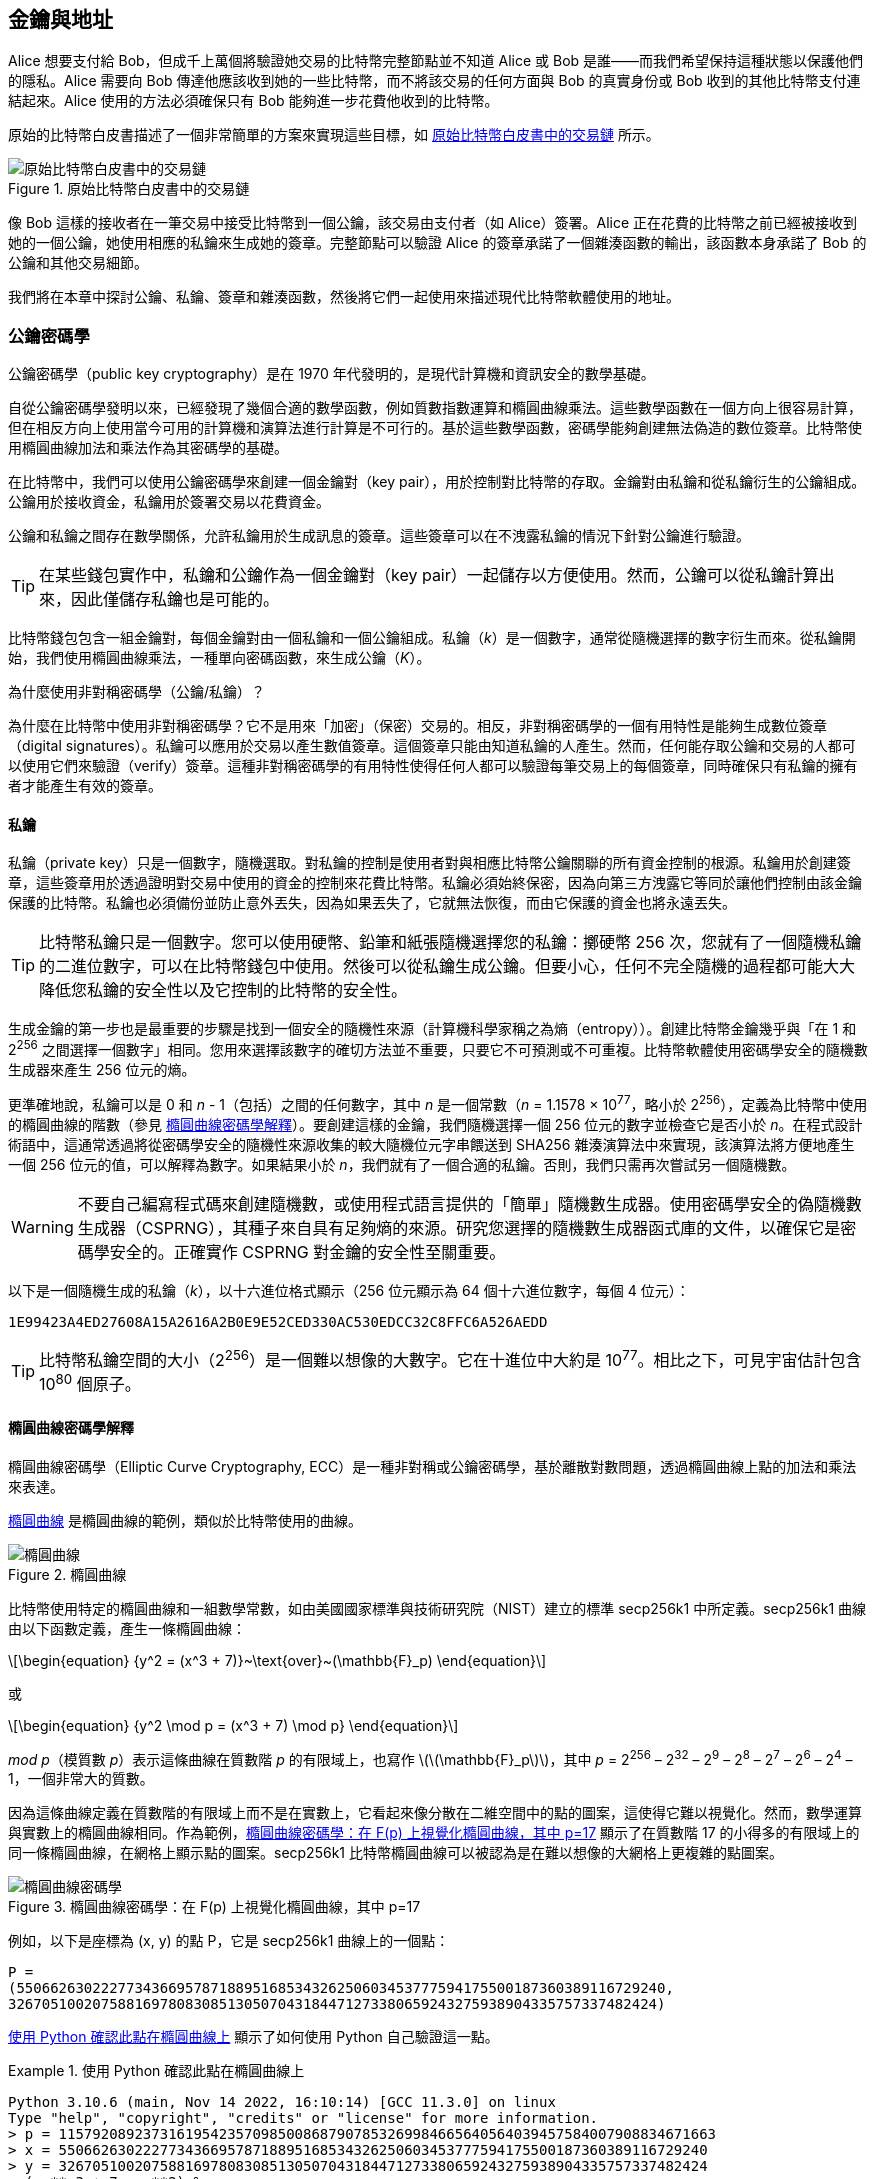 [[ch04_keys_addresses]]
== 金鑰與地址

Alice 想要支付給 Bob，但成千上萬個將驗證她交易的比特幣完整節點並不知道 Alice 或 Bob 是誰——而我們希望保持這種狀態以保護他們的隱私。Alice 需要向 Bob 傳達他應該收到她的一些比特幣，而不將該交易的任何方面與 Bob 的真實身份或 Bob 收到的其他比特幣支付連結起來。Alice 使用的方法必須確保只有 Bob 能夠進一步花費他收到的比特幣。

原始的比特幣白皮書描述了一個非常簡單的方案來實現這些目標，如 <<pay-to-pure-pubkey>> 所示。

[[pay-to-pure-pubkey]]
.原始比特幣白皮書中的交易鏈
image::images/mbc3_aain01.png["原始比特幣白皮書中的交易鏈"]

像 Bob 這樣的接收者在一筆交易中接受比特幣到一個公鑰，該交易由支付者（如 Alice）簽署。Alice 正在花費的比特幣之前已經被接收到她的一個公鑰，她使用相應的私鑰來生成她的簽章。完整節點可以驗證 Alice 的簽章承諾了一個雜湊函數的輸出，該函數本身承諾了 Bob 的公鑰和其他交易細節。

我們將在本章中探討公鑰、私鑰、簽章和雜湊函數，然後將它們一起使用來描述現代比特幣軟體使用的地址。

=== 公鑰密碼學

公鑰密碼學（public key cryptography）是在 1970 年代發明的，是現代計算機和資訊安全的數學基礎。

自從公鑰密碼學發明以來，已經發現了幾個合適的數學函數，例如質數指數運算和橢圓曲線乘法。這些數學函數在一個方向上很容易計算，但在相反方向上使用當今可用的計算機和演算法進行計算是不可行的。基於這些數學函數，密碼學能夠創建無法偽造的數位簽章。比特幣使用橢圓曲線加法和乘法作為其密碼學的基礎。

在比特幣中，我們可以使用公鑰密碼學來創建一個金鑰對（key pair），用於控制對比特幣的存取。金鑰對由私鑰和從私鑰衍生的公鑰組成。公鑰用於接收資金，私鑰用於簽署交易以花費資金。

公鑰和私鑰之間存在數學關係，允許私鑰用於生成訊息的簽章。這些簽章可以在不洩露私鑰的情況下針對公鑰進行驗證。

[TIP]
====
在某些錢包實作中，私鑰和公鑰作為一個金鑰對（key pair）一起儲存以方便使用。然而，公鑰可以從私鑰計算出來，因此僅儲存私鑰也是可能的。
====

比特幣錢包包含一組金鑰對，每個金鑰對由一個私鑰和一個公鑰組成。私鑰（_k_）是一個數字，通常從隨機選擇的數字衍生而來。從私鑰開始，我們使用橢圓曲線乘法，一種單向密碼函數，來生成公鑰（_K_）。

[role="less_space pagebreak-before"]
.為什麼使用非對稱密碼學（公鑰/私鑰）？
****
為什麼在比特幣中使用非對稱密碼學？它不是用來「加密」（保密）交易的。相反，非對稱密碼學的一個有用特性是能夠生成數位簽章（digital signatures）。私鑰可以應用於交易以產生數值簽章。這個簽章只能由知道私鑰的人產生。然而，任何能存取公鑰和交易的人都可以使用它們來驗證（verify）簽章。這種非對稱密碼學的有用特性使得任何人都可以驗證每筆交易上的每個簽章，同時確保只有私鑰的擁有者才能產生有效的簽章。
****

[[private_keys]]
==== 私鑰

私鑰（private key）只是一個數字，隨機選取。對私鑰的控制是使用者對與相應比特幣公鑰關聯的所有資金控制的根源。私鑰用於創建簽章，這些簽章用於透過證明對交易中使用的資金的控制來花費比特幣。私鑰必須始終保密，因為向第三方洩露它等同於讓他們控制由該金鑰保護的比特幣。私鑰也必須備份並防止意外丟失，因為如果丟失了，它就無法恢復，而由它保護的資金也將永遠丟失。

[TIP]
====
比特幣私鑰只是一個數字。您可以使用硬幣、鉛筆和紙張隨機選擇您的私鑰：擲硬幣 256 次，您就有了一個隨機私鑰的二進位數字，可以在比特幣錢包中使用。然後可以從私鑰生成公鑰。但要小心，任何不完全隨機的過程都可能大大降低您私鑰的安全性以及它控制的比特幣的安全性。
====

生成金鑰的第一步也是最重要的步驟是找到一個安全的隨機性來源（計算機科學家稱之為熵（entropy））。創建比特幣金鑰幾乎與「在 1 和 2^256^ 之間選擇一個數字」相同。您用來選擇該數字的確切方法並不重要，只要它不可預測或不可重複。比特幣軟體使用密碼學安全的隨機數生成器來產生 256 位元的熵。

[role="less_space pagebreak-before"]
更準確地說，私鑰可以是 0 和 _n_ - 1（包括）之間的任何數字，其中 _n_ 是一個常數（_n_ = 1.1578 × 10^77^，略小於 2^256^），定義為比特幣中使用的橢圓曲線的階數（參見 <<elliptic_curve>>）。要創建這樣的金鑰，我們隨機選擇一個 256 位元的數字並檢查它是否小於 _n_。在程式設計術語中，這通常透過將從密碼學安全的隨機性來源收集的較大隨機位元字串餵送到 SHA256 雜湊演算法中來實現，該演算法將方便地產生一個 256 位元的值，可以解釋為數字。如果結果小於 _n_，我們就有了一個合適的私鑰。否則，我們只需再次嘗試另一個隨機數。

[WARNING]
====
不要自己編寫程式碼來創建隨機數，或使用程式語言提供的「簡單」隨機數生成器。使用密碼學安全的偽隨機數生成器（CSPRNG），其種子來自具有足夠熵的來源。研究您選擇的隨機數生成器函式庫的文件，以確保它是密碼學安全的。正確實作 CSPRNG 對金鑰的安全性至關重要。
====

以下是一個隨機生成的私鑰（_k_），以十六進位格式顯示（256 位元顯示為 64 個十六進位數字，每個 4 位元）：

----
1E99423A4ED27608A15A2616A2B0E9E52CED330AC530EDCC32C8FFC6A526AEDD
----

[TIP]
====
比特幣私鑰空間的大小（2^256^）是一個難以想像的大數字。它在十進位中大約是 10^77^。相比之下，可見宇宙估計包含 10^80^ 個原子。
====

[[elliptic_curve]]
==== 橢圓曲線密碼學解釋

橢圓曲線密碼學（Elliptic Curve Cryptography, ECC）是一種非對稱或公鑰密碼學，基於離散對數問題，透過橢圓曲線上點的加法和乘法來表達。

<<ecc-curve>> 是橢圓曲線的範例，類似於比特幣使用的曲線。

[[ecc-curve]]
[role="width-50"]
.橢圓曲線
image::images/mbc3_0402.png["橢圓曲線"]

比特幣使用特定的橢圓曲線和一組數學常數，如由美國國家標準與技術研究院（NIST）建立的標準 +secp256k1+ 中所定義。+secp256k1+ 曲線由以下函數定義，產生一條橢圓曲線：

[latexmath]
++++
\begin{equation}
{y^2 = (x^3 + 7)}~\text{over}~(\mathbb{F}_p)
\end{equation}
++++

或

[latexmath]
++++
\begin{equation}
{y^2 \mod p = (x^3 + 7) \mod p}
\end{equation}
++++

_mod p_（模質數 _p_）表示這條曲線在質數階 _p_ 的有限域上，也寫作 latexmath:[\(\mathbb{F}_p\)]，其中 _p_ = 2^256^ – 2^32^ – 2^9^ – 2^8^ – 2^7^ – 2^6^ – 2^4^ – 1，一個非常大的質數。

因為這條曲線定義在質數階的有限域上而不是在實數上，它看起來像分散在二維空間中的點的圖案，這使得它難以視覺化。然而，數學運算與實數上的橢圓曲線相同。作為範例，<<ecc-over-F17-math>> 顯示了在質數階 17 的小得多的有限域上的同一條橢圓曲線，在網格上顯示點的圖案。+secp256k1+ 比特幣橢圓曲線可以被認為是在難以想像的大網格上更複雜的點圖案。

[[ecc-over-F17-math]]
.橢圓曲線密碼學：在 F(p) 上視覺化橢圓曲線，其中 p=17
image::images/mbc3_0403.png["橢圓曲線密碼學"]

例如，以下是座標為 (x, y) 的點 P，它是 +secp256k1+ 曲線上的一個點：

[source, python]
----
P =
(55066263022277343669578718895168534326250603453777594175500187360389116729240,
32670510020758816978083085130507043184471273380659243275938904335757337482424)
----

<<example_4_1>> 顯示了如何使用 Python 自己驗證這一點。

[[example_4_1]]
.使用 Python 確認此點在橢圓曲線上
====
[source, pycon]
----
Python 3.10.6 (main, Nov 14 2022, 16:10:14) [GCC 11.3.0] on linux
Type "help", "copyright", "credits" or "license" for more information.
> p = 115792089237316195423570985008687907853269984665640564039457584007908834671663
> x = 55066263022277343669578718895168534326250603453777594175500187360389116729240
> y = 32670510020758816978083085130507043184471273380659243275938904335757337482424
> (x ** 3 + 7 - y**2) % p
0
----
====

[role="less_space pagebreak-before"]
在橢圓曲線數學中，有一個稱為「無窮遠點」的點，大致對應於加法中零的角色。在計算機上，它有時表示為 x = y = 0（這不滿足橢圓曲線方程式，但它是一個可以檢查的簡單特殊情況）。

還有一個 pass:[+] 運算子，稱為「加法」，具有一些類似於小學生學習的傳統實數加法的屬性。給定橢圓曲線上的兩點 P~1~ 和 P~2~，有第三點 P~3~ = P~1~ + P~2~，也在橢圓曲線上。

幾何上，這第三點 P~3~ 的計算方法是在 P~1~ 和 P~2~ 之間畫一條線。這條線將在恰好一個額外的地方與橢圓曲線相交。稱這個點為 P~3~' = (x, y)。然後在 x 軸上反射以得到 P~3~ = (x, –y)。

有幾個特殊情況解釋了「無窮遠點」的需要。

如果 P~1~ 和 P~2~ 是同一點，P~1~ 和 P~2~ 之間的線應該延伸為此點 P~1~ 處曲線的切線。這條切線將恰好在一個新點與曲線相交。您可以使用微積分的技術來確定切線的斜率。這些技術奇怪地有效，即使我們將興趣限制在具有兩個整數座標的曲線上的點！

在某些情況下（即，如果 P~1~ 和 P~2~ 具有相同的 x 值但不同的 y 值），切線將完全垂直，在這種情況下 P~3~ = 「無窮遠點」。

如果 P~1~ 是「無窮遠點」，則 P~1~ + P~2~ = P~2~。同樣，如果 P~2~ 是無窮遠點，則 P~1~ + P~2~ = P~1~。這顯示了無窮遠點如何扮演零的角色。

事實證明，pass:[+] 是結合的，這意味著（A pass:[+] B）pass:[+] C = A pass:[+]（B pass:[+] C）。這意味著我們可以寫 A pass:[+] B pass:[+] C 而不需要括號且沒有歧義。

現在我們已經定義了加法，我們可以用擴展加法的標準方式定義乘法。對於橢圓曲線上的點 P，如果 k 是整數，則 kP = P + P + P + ... + P（k 次）。請注意，在這種情況下，k 有時令人困惑地被稱為「指數」。

[[public_key_derivation]]
==== 公鑰

公鑰（public key）是使用橢圓曲線乘法從私鑰計算出來的，這是不可逆的：_K_ = _k_ × _G_，其中 _k_ 是私鑰，_G_ 是稱為生成點（generator point）的常數點，_K_ 是結果公鑰。反向操作，稱為「尋找離散對數」——如果您知道 _K_ 則計算 _k_——與嘗試所有可能的 _k_ 值（即暴力搜尋）一樣困難。在我們演示如何從私鑰生成公鑰之前，讓我們更詳細地看一下橢圓曲線密碼學。

[TIP]
====
橢圓曲線乘法是密碼學家稱為「陷阱門」函數的一種函數類型：在一個方向（乘法）上很容易做到，但在相反方向（除法）上不可能做到。擁有私鑰的人可以輕鬆創建公鑰，然後與世界分享它，知道沒有人可以反轉該函數並從公鑰計算私鑰。這個數學技巧成為無法偽造和安全的數位簽章的基礎，這些簽章證明了對比特幣資金的控制。
====

從隨機生成的數字 _k_ 形式的私鑰開始，我們將其乘以曲線上的預定點，稱為生成點（generator point）_G_，以在曲線上的某個其他地方產生另一個點，即相應的公鑰 _K_。生成點被指定為 +secp256k1+ 標準的一部分，並且對於比特幣中的所有金鑰始終相同：

[latexmath]
++++
\begin{equation}
{K = k \times G}
\end{equation}
++++

其中 _k_ 是私鑰，_G_ 是生成點，_K_ 是結果公鑰，曲線上的一個點。因為生成點對於所有比特幣使用者始終相同，私鑰 _k_ 乘以 _G_ 將始終產生相同的公鑰 _K_。_k_ 和 _K_ 之間的關係是固定的，但只能在一個方向上計算，從 _k_ 到 _K_。這就是為什麼比特幣公鑰（_K_）可以與任何人共享而不會洩露使用者的私鑰（_k_）。

[TIP]
====
私鑰可以轉換為公鑰，但公鑰不能轉換回私鑰，因為數學運算只在一個方向上有效。
====

實作橢圓曲線乘法，我們取之前生成的私鑰 _k_ 並將其乘以生成點 _G_ 以找到公鑰 _K_：

[source, python]
----
K = 1E99423A4ED27608A15A2616A2B0E9E52CED330AC530EDCC32C8FFC6A526AEDD × G
----

公鑰 _K_ 被定義為點 _K_ = (_x_, _y_)：

[latexmath]
++++
\begin{equation}
K = (x, y)
\end{equation}
++++


其中，

----
x = F028892BAD7ED57D2FB57BF33081D5CFCF6F9ED3D3D7F159C2E2FFF579DC341A
y = 07CF33DA18BD734C600B96A72BBC4749D5141C90EC8AC328AE52DDFE2E505BDB
----



要視覺化點乘以整數，我們將使用實數上更簡單的橢圓曲線——記住，數學運算是相同的。我們的目標是找到生成點 _G_ 的倍數 _kG_，這與將 _G_ 加到自己，連續 _k_ 次相同。在橢圓曲線中，將一個點加到自己等同於在該點上畫一條切線並找到它再次與曲線相交的位置，然後在 x 軸上反射該點。

<<ecc_illustrated>> 將衍生 _G_、_2G_、_4G_ 的過程顯示為曲線上的幾何操作。

[TIP]
====
許多比特幣實作使用 https://oreil.ly/wD60m[libsecp256k1 密碼函式庫] 來進行橢圓曲線數學運算。
====

[[ecc_illustrated]]
.橢圓曲線密碼學：在橢圓曲線上視覺化點 G 乘以整數 k
image::images/mbc3_0404.png["橢圓曲線密碼學"]

=== 輸出和輸入腳本

雖然原始比特幣白皮書的插圖（<<pay-to-pure-pubkey>>）顯示直接使用公鑰（pubkeys）和簽章（sigs），但比特幣的第一個版本實際上是將支付發送到稱為輸出腳本（output script）的欄位，並透過稱為輸入腳本（input script）的欄位授權花費這些比特幣。這些欄位允許除了（或代替）驗證簽章與公鑰對應之外執行額外的操作。例如，輸出腳本可以包含兩個公鑰並要求在支出輸入腳本中放置兩個相應的簽章。

稍後，在 <<tx_script>> 中，我們將詳細學習腳本。現在，我們只需要理解比特幣被接收到一個輸出腳本，該腳本的作用類似於公鑰，而比特幣支出由輸入腳本授權，該腳本的作用類似於簽章。

[[p2pk]]
=== IP 地址：比特幣的原始地址（P2PK）

我們已經確定 Alice 可以透過將她的一些比特幣分配給 Bob 的一個公鑰來支付 Bob。但是 Alice 如何獲得 Bob 的一個公鑰呢？Bob 可以直接給她一個副本，但讓我們再看一下我們在 <<public_key_derivation>> 中使用的公鑰。請注意它相當長。想像一下 Bob 試圖透過電話向 Alice 讀取它：

----
x = F028892BAD7ED57D2FB57BF33081D5CFCF6F9ED3D3D7F159C2E2FFF579DC341A
y = 07CF33DA18BD734C600B96A72BBC4749D5141C90EC8AC328AE52DDFE2E505BDB
----


比特幣軟體的最早版本不是直接輸入公鑰，而是允許支付者輸入接收者的 IP 地址，如 <<bitcoin_01_send>> 所示。這個功能後來被移除了——使用 IP 地址有很多問題——但對它的快速描述將幫助我們更好地理解為什麼某些功能可能已被新增到比特幣協定中。

[[bitcoin_01_send]]
.透過 https://oreil.ly/IDV1a[網際網路檔案館] 查看早期比特幣的發送畫面
image::images/mbc3_0405.png["早期比特幣的發送畫面"]

如果 Alice 在 Bitcoin 0.1 中輸入了 Bob 的 IP 地址，她的完整節點將與他的完整節點建立連線，並從 Bob 的錢包接收一個新的公鑰，該公鑰他的節點以前從未給過任何人。這是一個新的公鑰很重要，以確保支付 Bob 的不同交易不能被某人透過查看區塊鏈並注意到所有交易都支付相同的公鑰而連結在一起。

使用她的節點從 Bob 的節點接收的公鑰，Alice 的錢包將構建一個支付非常簡單的輸出腳本的交易輸出：

----
<Bob 的公鑰> OP_CHECKSIG
----

Bob 稍後將能夠使用完全由他的簽章組成的輸入腳本花費該輸出：

----
<Bob 的簽章>
----

要弄清楚輸出和輸入腳本在做什麼，您可以將它們組合在一起（輸入腳本在前），然後注意每個資料片段（以尖括號顯示）被放置在項目清單的頂部，稱為堆疊（stack）。當遇到操作碼（opcode）時，它從堆疊中使用項目，從最頂部的項目開始。讓我們從組合的腳本開始看看它是如何工作的：

----
<Bob 的簽章> <Bob 的公鑰> OP_CHECKSIG
----

對於此腳本，Bob 的簽章被放在堆疊上，然後 Bob 的公鑰被放在它的頂部。+OP_CHECKSIG+ 操作消耗兩個元素，從公鑰開始，然後是簽章，將它們從堆疊中移除。它驗證簽章對應於公鑰，並且還承諾（簽署）交易中的各個欄位。如果簽章正確，+OP_CHECKSIG+ 在堆疊上用值 1 替換自己；如果簽章不正確，它用 0 替換自己。如果在評估結束時堆疊頂部有一個非零項目，腳本就通過了。如果交易中的所有腳本都通過，並且關於交易的所有其他細節都有效，那麼完整節點將認為該交易有效。

簡而言之，前面的腳本使用了原始白皮書中描述的相同公鑰和簽章，但增加了兩個腳本欄位和一個操作碼的複雜性。這在這裡似乎是額外的工作，但當我們查看下一節時，我們將開始看到好處。

這種輸出類型今天被稱為支付到公鑰（pay to public key），或簡稱 P2PK。它從未被廣泛用於支付，而且幾乎十年來沒有廣泛使用的程式支援 IP 地址支付。

[[addresses_for_p2pkh]]
=== P2PKH 的傳統地址

輸入您想要支付的人的 IP 地址有許多優點，但也有許多缺點。一個特別的缺點是接收者需要他們的錢包在他們的 IP 地址上線上，並且需要從外部世界可存取。對於很多人來說，這不是一個選項。他們在晚上關閉計算機，他們的筆記型電腦進入睡眠狀態，他們位於防火牆後面，或者他們使用網路位址轉換（NAT）。

這讓我們回到像 Bob 這樣的接收者必須向像 Alice 這樣的支付者提供長公鑰的問題。早期比特幣開發者已知的最短版本的比特幣公鑰是 65 位元組，當以十六進位書寫時相當於 130 個字元。然而，比特幣已經包含了幾個資料結構，遠大於 65 位元組，需要在比特幣的其他部分使用最小量的安全資料進行安全引用。

比特幣透過雜湊函數（hash function）來實現這一點，雜湊函數是一種函數，它接受可能大量的資料，對其進行加擾（雜湊），並輸出固定量的資料。密碼雜湊函數在給定相同輸入時將始終產生相同的輸出，並且安全函數還將使某人無法選擇產生先前看到的輸出的不同輸入。這使得輸出成為對輸入的承諾（commitment）。這是一個承諾，實際上只有輸入 _x_ 會產生輸出 _X_。

例如，想像我想問您一個問題，並以您無法立即閱讀的形式給您我的答案。假設問題是「中本聰是哪一年開始研究比特幣的？」我將以 SHA256 雜湊函數輸出的形式給您我答案的承諾，這是比特幣中最常用的函數：

----
94d7a772612c8f2f2ec609d41f5bd3d04a5aa1dfe3582f04af517d396a302e4e
----

稍後，在您告訴我您對問題答案的猜測之後，我可以揭示我的答案並向您證明我的答案作為雜湊函數的輸入，產生與我之前給您的完全相同的輸出：

----
$ echo "2007.  He said about a year and a half before Oct 2008" | sha256sum
94d7a772612c8f2f2ec609d41f5bd3d04a5aa1dfe3582f04af517d396a302e4e
----

現在想像我們問 Bob 這個問題：「您的公鑰是什麼？」Bob 可以使用雜湊函數給我們一個對他公鑰的密碼學安全承諾。如果他後來揭示他的金鑰，我們驗證它產生與他之前給我們的相同承諾，我們可以確定這是用於創建該早期承諾的完全相同的金鑰。

SHA256 雜湊函數被認為非常安全，並產生 256 位元（32 位元組）的輸出，不到原始比特幣公鑰大小的一半。然而，還有其他稍微不太安全的雜湊函數，產生更小的輸出，例如 RIPEMD-160 雜湊函數，其輸出為 160 位元（20 位元組）。出於中本聰從未說明的原因，原始版本的比特幣透過首先使用 SHA256 雜湊金鑰，然後使用 RIPEMD-160 雜湊該輸出來對公鑰進行承諾；這產生了對公鑰的 20 位元組承諾。

[role="less_space pagebreak-before"]
我們可以從演算法上看這個過程。從公鑰 _K_ 開始，我們計算 SHA256 雜湊，然後計算結果的 RIPEMD-160 雜湊，產生一個 160 位元（20 位元組）的數字：

[latexmath]
++++
\begin{equation}
{A = RIPEMD160(SHA256(K))}
\end{equation}
++++

其中 _K_ 是公鑰，_A_ 是結果承諾。

現在我們了解了如何對公鑰進行承諾，我們需要弄清楚如何在交易中使用它。考慮以下輸出腳本：

----
OP_DUP OP_HASH160 <Bob 的承諾> OP_EQUAL OP_CHECKSIG
----

以及以下輸入腳本：

----
<Bob 的簽章> <Bob 的公鑰>
----

它們一起形成以下腳本：

----
<sig> <pubkey> OP_DUP OP_HASH160 <commitment> OP_EQUALVERIFY OP_CHECKSIG
----

正如我們在 <<p2pk>> 中所做的，我們開始將項目放在堆疊上。Bob 的簽章首先放入；然後將他的公鑰放在堆疊的頂部。+OP_DUP+ 操作複製頂部項目，因此堆疊上的頂部和次頂部項目現在都是 Bob 的公鑰。+OP_HASH160+ 操作消耗（移除）頂部公鑰並用使用 +RIPEMD160(SHA256(K))+ 雜湊它的結果替換它，因此現在堆疊的頂部是 Bob 公鑰的雜湊。接下來，對 Bob 公鑰的承諾被新增到堆疊的頂部。+OP_EQUALVERIFY+ 操作消耗頂部兩個項目並驗證它們相等；如果 Bob 在輸入腳本中提供的公鑰與用於創建 Alice 支付的輸出腳本中承諾的公鑰相同，則應該如此。如果 +OP_EQUALVERIFY+ 失敗，整個腳本就失敗了。最後，我們剩下一個僅包含 Bob 簽章和他的公鑰的堆疊；+OP_CHECKSIG+ 操作碼驗證它們彼此對應，並且簽章承諾交易。

雖然這個支付到公鑰雜湊（pay to public key hash, P2PKH）的過程可能看起來複雜，但它允許 Alice 對 Bob 的支付僅包含對他公鑰的 20 位元組承諾，而不是金鑰本身，在原始版本的比特幣中金鑰本來是 65 位元組。對於 Bob 必須向 Alice 傳達的資料來說，這要少得多。

然而，我們還沒有討論 Bob 如何將這 20 個位元組從他的比特幣錢包傳遞到 Alice 的錢包。有常用的位元組值編碼，例如十六進位，但複製承諾時犯的任何錯誤都會導致比特幣被發送到無法花費的輸出，導致它們永遠丟失。在下一節中，我們將研究緊湊編碼和可靠的檢查和。

[[base58]]
=== Base58check 編碼

為了以緊湊的方式表示長數字，使用更少的符號，許多計算機系統使用基數（或進位）高於 10 的混合字母數字表示。例如，傳統的十進位系統使用 10 個數字，0 到 9，而十六進位系統使用 16 個，字母 A 到 F 作為六個額外的符號。以十六進位格式表示的數字比等效的十進位表示更短。更緊湊的 base64 表示使用 26 個小寫字母、26 個大寫字母、10 個數字，以及 2 個更多的字元，例如「+」和「/」，以透過基於文字的媒體（如電子郵件）傳輸二進位資料。

Base58 是與 base64 類似的編碼，使用大寫和小寫字母以及數字，但省略了一些經常相互誤認且在某些字體中顯示時可能看起來相同的字元。具體來說，base58 是 base64 去掉 0（數字零）、O（大寫 o）、l（小寫 L）、I（大寫 i）以及符號「+」和「/」。或者更簡單地說，它是一組小寫和大寫字母以及數字，但沒有剛才提到的四個字元（0、O、l、I）。<<base58alphabet>> 顯示了完整的 base58 字母表。

[[base58alphabet]]
.比特幣的 base58 字母表
====
----
123456789ABCDEFGHJKLMNPQRSTUVWXYZabcdefghijkmnopqrstuvwxyz
----
====

為了增加對打字錯誤或抄寫錯誤的額外安全性，base58check 包含一個以 base58 字母表編碼的檢查和（checksum）。檢查和是新增到正在編碼的資料末尾的額外四個位元組。檢查和源自編碼資料的雜湊，因此可用於偵測抄寫和打字錯誤。當呈現 base58check 程式碼時，解碼軟體將計算資料的檢查和並將其與程式碼中包含的檢查和進行比較。如果兩者不匹配，則引入了錯誤，base58check 資料無效。這防止了錯誤輸入的比特幣地址被錢包軟體接受為有效目的地，否則會導致資金損失。

要將資料（數字）轉換為 base58check 格式，我們首先向資料新增一個前綴，稱為「版本位元組」（version byte），用於輕鬆識別編碼的資料類型。例如，前綴零（十六進位的 0x00）表示資料應用作傳統 P2PKH 輸出腳本中的承諾（雜湊）。<<base58check_versions>> 顯示了常見版本前綴的清單。

接下來，我們計算「雙 SHA」檢查和，這意味著我們對前一個結果（前綴與資料串接）應用兩次 SHA256 雜湊演算法：

----
checksum = SHA256(SHA256(prefix||data))
----

從產生的 32 位元組雜湊（雜湊的雜湊）中，我們僅取前四個位元組。這四個位元組用作錯誤檢查碼或檢查和。檢查和被附加到末尾。

結果由三個項目組成：前綴、資料和檢查和。此結果使用先前描述的 base58 字母表進行編碼。<<base58check_encoding>> 說明了 base58check 編碼過程。

[[base58check_encoding]]
.Base58check 編碼：一種 base58、帶版本和檢查和的格式，用於明確編碼比特幣資料
image::images/mbc3_0406.png["Base58checkEncoding"]

++++
<p class="fix_tracking2">
在比特幣中，除了公鑰承諾之外的其他資料也以 base58check 編碼向使用者呈現，以使該資料緊湊、易於閱讀和易於偵測錯誤。base58check 編碼中的版本前綴用於創建易於區分的格式，當以 base58 編碼時，在 base58check 編碼有效載荷的開頭包含特定字元。這些字元使人類易於識別編碼的資料類型以及如何使用它。這就是例如以 1 開頭的 base58check 編碼比特幣地址與以 5 開頭的 base58check 編碼私鑰錢包匯入格式（WIF）之間的區別。一些範例版本前綴和產生的 base58 字元顯示在
<a data-type="xref" href="#base58check_versions">#base58check_versions</a>。
</p>
++++

++++
<table id="base58check_versions">
<caption>Base58check 版本前綴和編碼結果範例</caption>
<thead>
<tr>
<th>類型</th>
<th>版本前綴（十六進位）</th>
<th>Base58 結果前綴</th>
</tr>
</thead>
<tbody>
<tr>
<td><p>支付到公鑰雜湊（P2PKH）的地址</p></td>
<td><p>0x00</p></td>
<td><p>1</p></td>
</tr>
<tr>
<td><p>支付到腳本雜湊（P2SH）的地址</p></td>
<td><p>0x05</p></td>
<td><p>3</p></td>
</tr>
<tr>
<td><p>測試網路 P2PKH 地址</p></td>
<td><p>0x6F</p></td>
<td><p>m 或 n</p></td>
</tr>
<tr>
<td><p>測試網路 P2SH 地址</p></td>
<td><p>0xC4</p></td>
<td><p>2</p></td>
</tr>
<tr>
<td><p>私鑰 WIF</p></td>
<td><p>0x80</p></td>
<td><p>5、K 或 L</p></td>
</tr>
<tr>
<td><p>BIP32 擴展公鑰</p></td>
<td><p>0x0488B21E</p></td>
<td><p>xpub</p></td>
</tr>
</tbody>
</table>
++++

結合公鑰、基於雜湊的承諾和 base58check 編碼，<<pubkey_to_address>> 說明了公鑰轉換為比特幣地址的過程。

[[pubkey_to_address]]
.公鑰到比特幣地址：公鑰轉換為比特幣地址
image::images/mbc3_0407.png["pubkey_to_address"]

[[comp_pub]]
=== 壓縮公鑰

當比特幣最初編寫時，其開發者只知道如何創建 65 位元組的公鑰。然而，後來的開發者意識到公鑰的替代編碼僅使用 33 位元組，並且與當時所有比特幣完整節點向後相容，因此無需更改比特幣協定。這些 33 位元組的公鑰被稱為壓縮公鑰（compressed public keys），而原始的 65 位元組金鑰被稱為未壓縮公鑰（uncompressed public keys）。使用較小的公鑰會產生較小的交易，允許在同一區塊中進行更多支付。

正如我們在 <<public_key_derivation>> 一節中看到的，公鑰是橢圓曲線上的點 [.keep-together]#(x, y)#。因為曲線表達了一個數學函數，曲線上的點代表方程式的解，因此，如果我們知道 _x_ 座標，我們可以透過求解方程式 [.keep-together]#y^2^ mod p = (x^3^ + 7) mod p# 來計算 _y_ 座標。這允許我們僅儲存公鑰點的 _x_ 座標，省略 _y_ 座標並將金鑰的大小和儲存所需的空間減少 256 位元。在每筆交易中幾乎 50% 的大小減少隨著時間的推移累積了大量節省的資料！

這是我們在 <<public_key_derivation>> 中創建的私鑰生成的公鑰：

----
x = F028892BAD7ED57D2FB57BF33081D5CFCF6F9ED3D3D7F159C2E2FFF579DC341A
y = 07CF33DA18BD734C600B96A72BBC4749D5141C90EC8AC328AE52DDFE2E505BDB
----

以下是顯示為 520 位元數字（130 個十六進位數字）的相同公鑰，前綴為 +04+，後跟 +x+ 然後是 +y+ 座標，格式為 +04 x y+：

++++
<pre data-type="programlisting">
K = 04F028892BAD7ED57D2FB57BF33081D5CFCF6F9ED3D3D7F159C2E2FFF579DC341A\
    07CF33DA18BD734C600B96A72BBC4749D5141C90EC8AC328AE52DDFE2E505BDB
</pre>
++++

而未壓縮公鑰的前綴為 +04+，壓縮公鑰以 +02+ 或 +03+ 前綴開頭。讓我們看看為什麼有兩個可能的前綴：因為方程式的左側是 __y__^2^，_y_ 的解是平方根，可以有正值或負值。視覺上，這意味著產生的 _y_ 座標可以在 x 軸上方或下方。正如您可以從 <<ecc-curve>> 中的橢圓曲線圖中看到的，曲線是對稱的，這意味著它像鏡子一樣被 x 軸反射。因此，雖然我們可以省略 _y_ 座標，但我們必須儲存 _y_ 的符號（正或負）；換句話說，我們必須記住它是在 x 軸上方還是下方，因為這些選項中的每一個都代表不同的點和不同的公鑰。在質數階 p 的有限域上以二進位算術計算橢圓曲線時，_y_ 座標是偶數或奇數，這對應於之前解釋的正/負符號。因此，為了區分 _y_ 的兩個可能值，如果 _y_ 是偶數，我們使用前綴 +02+ 儲存壓縮公鑰，如果是奇數，則使用 +03+，允許軟體正確地從 _x_ 座標推導出 _y_ 座標並將公鑰解壓縮為點的完整座標。<<pubkey_compression>> 說明了公鑰壓縮。


[[pubkey_compression]]
.公鑰壓縮
image::images/mbc3_0408.png["pubkey_compression"]


以下是在 <<public_key_derivation>> 中生成的相同公鑰，顯示為以 264 位元（66 個十六進位數字）儲存的壓縮公鑰，前綴 +03+ 表示 _y_ 座標是奇數：

----
K = 03F028892BAD7ED57D2FB57BF33081D5CFCF6F9ED3D3D7F159C2E2FFF579DC341A
----

這個壓縮公鑰對應於相同的私鑰，這意味著它是從相同的私鑰生成的。然而，它看起來與未壓縮公鑰不同。更重要的是，如果我們使用 HASH160 函數（+RIPEMD160(SHA256(K))+）將此壓縮公鑰轉換為承諾，它將產生與未壓縮公鑰不同的承諾，導致不同的地址。這可能會令人困惑，因為這意味著單個私鑰可以產生以兩種不同格式（壓縮和未壓縮）表示的公鑰，它們產生兩個不同的比特幣地址。然而，對於兩個比特幣地址，私鑰是相同的。



壓縮公鑰現在是幾乎所有比特幣軟體的預設值，並且在使用後來協定升級中新增的某些新功能時是必需的。

然而，某些軟體仍然需要支援未壓縮公鑰，例如從舊錢包匯入私鑰的錢包應用程式。當新錢包掃描區塊鏈以查找舊 P2PKH 輸出和輸入時，它需要知道是掃描 65 位元組金鑰（以及對這些金鑰的承諾）還是 33 位元組金鑰（及其承諾）。未能掃描正確的類型可能導致使用者無法花費其全部餘額。為了解決這個問題，當從錢包匯出私鑰時，用於表示它們的 WIF 在較新的比特幣錢包中實作方式略有不同，以表明這些私鑰已用於產生壓縮公鑰。

[[addresses_for_p2sh]]
=== 傳統支付到腳本雜湊（P2SH）

正如我們在前面的章節中看到的，接收比特幣的人（如 Bob）可以要求支付給他的款項在其輸出腳本中包含某些約束。Bob 在花費這些比特幣時需要使用輸入腳本來滿足這些約束。在 <<p2pk>> 中，約束僅僅是輸入腳本需要提供適當的簽章。在 <<addresses_for_p2pkh>> 中，還需要提供適當的公鑰。

++++
<p class="fix_tracking3">
對於支付者（如 Alice）將 Bob 想要的約束放入她用於支付他的輸出腳本中，Bob 需要向她傳達這些約束。這類似於 Bob 需要向她傳達他的公鑰的問題。就像那個問題一樣，公鑰可能相當大，Bob 使用的約束也可能相當大——可能有數千位元組。這不僅是需要傳達給 Alice 的數千位元組，而且每次她想向 Bob 花錢時，她都需要為這些位元組支付交易手續費。然而，使用雜湊函數對大量資料創建小承諾的解決方案也適用於此處。
</p>
++++

2012 年對比特幣協定的 BIP16 升級允許輸出腳本承諾贖回腳本（redemption script，redeem script）。當 Bob 花費他的比特幣時，他的輸入腳本需要提供與承諾匹配的贖回腳本，以及滿足贖回腳本所需的任何資料（例如簽章）。讓我們從想像 Bob 想要兩個簽章來花費他的比特幣開始，一個來自他的桌面錢包的簽章，一個來自硬體簽署設備的簽章。他將這些條件放入贖回腳本中：

----
<public key 1> OP_CHECKSIGVERIFY <public key 2> OP_CHECKSIG
----

然後，他使用與 P2PKH 承諾相同的 HASH160 機制創建對贖回腳本的承諾，+RIPEMD160(SHA256(script))+。該承諾使用特殊範本放入輸出腳本中：

----
OP_HASH160 <commitment> OP_EQUAL
----

[WARNING]
====
使用支付到腳本雜湊（P2SH）時，您必須使用特定的 P2SH 範本，輸出腳本中不能有額外的資料或條件。如果輸出腳本不完全是 +OP_HASH160 <20 bytes> OP_EQUAL+，則不會使用贖回腳本，任何比特幣可能無法花費或可以被任何人花費（意味著任何人都可以拿走它們）。
====

當 Bob 去花費他收到的對其腳本承諾的支付時，他使用包含贖回腳本的輸入腳本，將其序列化為單個資料元素。他還提供滿足贖回腳本所需的簽章，按照它們將被操作碼消耗的順序放置它們：

----
<signature2> <signature1> <redeem script>
----

當比特幣完整節點收到 Bob 的支出時，它們將驗證序列化的贖回腳本是否雜湊到與承諾相同的值。然後它們將用其反序列化的值在堆疊上替換它：

----
<signature2> <signature1> <pubkey1> OP_CHECKSIGVERIFY <pubkey2> OP_CHECKSIG
----

腳本被執行，如果它通過並且所有其他交易細節都正確，則交易有效。

P2SH 的地址也使用 base58check 創建。版本前綴設定為 5，這會導致編碼地址以 +3+ 開頭。P2SH 地址的範例是 +3F6i6kwkevjR7AsAd4te2YB2zZyASEm1HM+。

[TIP]
====
P2SH 不一定與多重簽章交易相同。P2SH 地址最常代表多重簽章腳本，但它也可能代表編碼其他類型交易的腳本。
====

P2PKH 和 P2SH 是使用 base58check 編碼的僅有的兩個腳本範本。它們現在被稱為傳統地址，並且隨著時間的推移變得越來越不常見。傳統地址被 bech32 地址家族所取代。

[[p2sh_collision_attacks]]
.P2SH 碰撞攻擊
****
所有基於雜湊函數的地址在理論上都容易受到攻擊者獨立找到產生雜湊函數輸出（承諾）的相同輸入的攻擊。在比特幣的情況下，如果他們以與原始使用者相同的方式找到輸入，他們將知道使用者的私鑰並能夠花費該使用者的比特幣。攻擊者獨立為現有承諾生成輸入的機會與雜湊演算法的強度成正比。對於像 HASH160 這樣的安全 160 位元演算法，機率是 1-in-2^160^。這是原像攻擊（preimage attack）。

攻擊者還可以嘗試生成兩個產生相同承諾的不同輸入（例如，贖回腳本）。對於完全由單方創建的地址，攻擊者為現有承諾生成不同輸入的機會對於 HASH160 演算法也大約是 1-in-2^160^。這是第二原像攻擊（second preimage attack）。

然而，當攻擊者能夠影響原始輸入值時，這種情況會發生變化。例如，攻擊者參與多重簽章腳本的創建，他們不需要在了解所有其他方的公鑰之後才提交自己的公鑰。在這種情況下，雜湊演算法的強度降低到其平方根。對於 HASH160，機率變為 1-in-2^80^。這是碰撞攻擊（collision attack）。

// bits80=$( echo '2^80' | bc )
// seconds_per_hour="$(( 60 * 60))"
// bitcoin-cli getmininginfo | jq "(.networkhashps / $bits80 * $seconds_per_hour)"
// 0.8899382363032076

為了將這些數字放在背景中，截至 2023 年初，所有比特幣礦工合計每小時執行大約 2^80^ 次雜湊函數。他們執行的雜湊函數與 HASH160 不同，因此他們現有的硬體無法對其創建碰撞攻擊，但比特幣網路的存在證明了針對像 HASH160 這樣的 160 位元函數的碰撞攻擊是實際可行的。比特幣礦工已經花費了相當於數十億美元的特殊硬體，因此創建碰撞攻擊並不便宜，但有些組織預期收到數十億美元的比特幣到由涉及多方的流程生成的地址，這可能使攻擊有利可圖。

有完善的密碼協定可以防止碰撞攻擊，但一個不需要錢包開發者任何特殊知識的簡單解決方案是簡單地使用更強的雜湊函數。後來對比特幣的升級使這成為可能，較新的比特幣地址提供至少 128 位元的碰撞抵抗。執行 2^128^ 次雜湊操作將使所有當前的比特幣礦工花費大約 320 億年。

雖然我們不認為對創建新 P2SH 地址的任何人有任何直接威脅，但我們建議所有新錢包使用較新類型的地址，以消除地址碰撞攻擊的擔憂。
****

=== Bech32 地址

2017 年，比特幣協定進行了升級。當使用升級時，它防止交易識別碼（txid）在沒有支出使用者同意（或當需要多個簽章時的簽署者仲裁）的情況下被更改。這個升級稱為隔離見證（segregated witness，或簡稱 segwit），還為區塊中的交易資料提供了額外的容量以及其他幾個好處。然而，希望直接存取 segwit 好處的使用者必須接受對新輸出腳本的支付。

如 <<p2sh>> 中所述，P2SH 輸出類型的優勢之一是支付者（如 Alice）不需要知道接收者（如 Bob）使用的腳本的細節。segwit 升級設計為使用這種機制，允許使用者透過使用 P2SH 地址立即開始存取許多新好處。但是，要讓 Bob 存取所有好處，他需要 Alice 的錢包使用不同類型的腳本向他支付。這將需要 Alice 的錢包升級以支援新腳本。

起初，比特幣開發者提出了 BIP142，它將繼續使用帶有新版本位元組的 base58check，類似於 P2SH 升級。但是，讓所有錢包升級到帶有新 base58check 版本的新腳本預計需要幾乎與讓它們升級到全新地址格式一樣多的工作，因此幾位比特幣貢獻者著手設計可能的最佳地址格式。他們識別了 base58check 的幾個問題：

- 其大小寫混合的呈現使得大聲朗讀或轉錄不方便。嘗試向朋友朗讀本章中的傳統地址之一，讓他們轉錄它。請注意您必須如何在每個字母前加上「大寫」和「小寫」這些詞。另外，請注意，當您審查他們的書寫時，某些字母的大寫和小寫版本在許多人的筆跡中可能看起來相似。

- 它可以偵測錯誤，但不能幫助使用者糾正這些錯誤。例如，如果您在手動輸入地址時不小心調換了兩個字元，您的錢包幾乎肯定會警告存在錯誤，但它不會幫助您找出錯誤所在。您可能需要幾分鐘令人沮喪的時間才能最終發現錯誤。

- 大小寫混合的字母表還需要額外的空間來在 QR 碼中編碼，QR 碼通常用於在錢包之間共享地址和發票。這額外的空間意味著 QR 碼需要在相同解析度下更大，否則它們變得更難快速掃描。

[role="less_space pagebreak-before"]
- 它要求每個支付者錢包升級以支援像 P2SH 和 segwit 這樣的新協定功能。儘管升級本身可能不需要太多程式碼，但經驗表明，許多錢包作者忙於其他工作，有時可能會延遲升級數年。這對每個想要使用新功能的人都有不利影響。

為 segwit 開發地址格式的開發者在一種名為 bech32（發音為軟「ch」，如「besh thirty-two」）的新地址格式中找到了這些問題的每一個的解決方案。「bech」代表 BCH，這是 1959 年和 1960 年發現 bech32 所基於的循環碼的三個人的首字母縮寫。「32」代表 bech32 字母表中的字元數（類似於 base58check 中的 58）：

- Bech32 僅使用數字和單一大小寫的字母（最好以小寫呈現）。儘管其字母表幾乎是 base58check 字母表大小的一半，但用於支付到見證公鑰雜湊（P2WPKH）腳本的 bech32 地址僅略長於用於等效 P2PKH 腳本的傳統地址。

- Bech32 既可以偵測又可以幫助糾正錯誤。在預期長度的地址中，它在數學上保證能夠偵測影響四個或更少字元的任何錯誤；這比 base58check 更可靠。對於較長的錯誤，它偵測失敗的機率少於十億分之一，這與 base58check 的可靠性大致相同。更好的是，對於僅輸入了幾個錯誤的地址，它可以告訴使用者這些錯誤發生的位置，讓他們快速糾正輕微的轉錄錯誤。參見 <<bech32_typo_detection>> 以獲取輸入錯誤地址的範例。
+
[[bech32_typo_detection]]
.Bech32 錯誤偵測
====
地址：
  bc1p9nh05ha8wrljf7ru236aw**__n__**4t2x0d5ctkkywm**__v__**9sclnm4t0av2vgs4k3au7

偵測到的錯誤以粗體和底線顯示。使用 https://oreil.ly/paWIx[bech32 地址解碼器示範] 生成。
====

- Bech32 最好僅使用小寫字元書寫，但這些小寫字元可以在 QR 碼中編碼地址之前替換為大寫字元。這允許使用占用更少空間的特殊 QR 編碼模式。請注意 <<bech32_qrcode_uc_lc>> 中同一地址的兩個 QR 碼在大小和複雜性上的差異。
+
[[bech32_qrcode_uc_lc]]
.以小寫和大寫 QR 編碼的相同 bech32 地址
image::images/mbc3_0409.png["以小寫和大寫 QR 編碼的相同 bech32 地址"]

- Bech32 利用作為 segwit 一部分設計的升級機制，使支付者錢包能夠支付尚未使用的輸出類型。目標是讓開發者今天構建一個允許向 bech32 地址支出的錢包，並讓該錢包能夠繼續向 bech32 地址支出，以供未來協定升級中新增的新功能的使用者使用。人們希望我們可能永遠不再需要經歷允許人們完全使用 P2SH 和 segwit 所需的全系統升級循環。

==== Bech32 地址的問題

Bech32 地址在除一個問題外的所有領域都會成功。關於它們偵測錯誤能力的數學保證僅在您輸入到錢包的地址長度與原始地址的長度相同時才適用。如果您在轉錄過程中新增或刪除任何字元，保證就不適用，您的錢包可能會將資金花費到錯誤的地址。然而，即使沒有保證，人們認為使用者新增或刪除字元產生具有有效檢查和的字串的可能性非常小，確保使用者的資金是安全的。

不幸的是，bech32 演算法中的一個常數的選擇恰好使得在以字母「p」結尾的地址的倒數第二個位置新增或刪除字母「q」變得非常容易。在這些情況下，您還可以多次新增或刪除字母「q」。這有時會被檢查和捕獲，但它被遺漏的頻率遠高於 bech32 替換錯誤的十億分之一的預期。有關範例，請參見 <<bech32_length_extension_example>>。

[role="less_space pagebreak-before"]
[[bech32_length_extension_example]]
.擴展 bech32 地址的長度而不使其檢查和無效
====
----
預期的 bech32 地址：
bc1pqqqsq9txsqp

具有有效檢查和的錯誤地址：
bc1pqqqsq9txsqqqqp
bc1pqqqsq9txsqqqqqqp
bc1pqqqsq9txsqqqqqqqqp
bc1pqqqsq9txsqqqqqqqqqp
bc1pqqqsq9txsqqqqqqqqqqqp
----
====
//from segwit_addr import *
//
//for foo in range(0,1000):
//    addr = encode('bc', 1, foo.to_bytes(3,'big'))
//    print(foo, addr)



對於 segwit 的初始版本（版本 0），這不是一個實際的問題。v0 segwit 輸出僅定義了兩個有效長度：22 位元組和 34 位元組。這些對應於 42 個字元或 62 個字元長的 bech32 地址，因此某人需要從 bech32 地址的倒數第二個位置新增或刪除字母「q」20 次，才能在錢包無法偵測的情況下將錢發送到無效地址。然而，如果未來實作基於 segwit 的升級，這將成為使用者的問題。

==== Bech32m

儘管 bech32 對 segwit v0 效果良好，但開發者不想在後來版本的 segwit 中不必要地限制輸出大小。沒有限制，在 bech32 地址中新增或刪除單個「q」可能導致使用者意外地將他們的錢發送到無法花費或任何人都可以花費的輸出（允許任何人拿走這些比特幣）。開發者詳盡地分析了 bech32 問題，並發現更改其演算法中的單個常數將消除該問題，確保任何插入或刪除最多五個字元只會在少於十億分之一的時間內未被偵測到。

//https://gist.github.com/sipa/a9845b37c1b298a7301c33a04090b2eb

具有單個不同常數的 bech32 版本稱為 bech32 modified（bech32m）。對於相同底層資料，bech32 和 bech32m 地址中的所有字元都將相同，除了最後六個（檢查和）。這意味著錢包需要知道正在使用哪個版本才能驗證檢查和，但兩種地址類型都包含一個內部版本位元組，使得確定這一點變得容易。



要同時使用 bech32 和 bech32m，我們將查看 bech32m 比特幣地址的編碼和解析規則，因為它們包含解析 bech32 地址的能力，並且是比特幣錢包當前推薦的地址格式。

Bech32m 地址以人類可讀部分（HRP）開頭。BIP173 中有創建您自己的 HRP 的規則，但對於比特幣，您只需要知道已經選擇的 HRP，如 <<bech32_hrps_for_bitcoin>> 所示。

++++
<table id="bech32_hrps_for_bitcoin">
<caption>比特幣的 Bech32 HRP</caption>
<thead>
<tr>
<th>HRP</th>
<th>網路</th>
</tr>
</thead>
<tbody>
<tr>
<td><p>bc</p></td>
<td><p>比特幣主網</p></td>
</tr>
<tr>
<td><p>tb</p></td>
<td><p>比特幣測試網路</p></td>
</tr>
</tbody>
</table>
++++

HRP 後面跟著一個分隔符，數字「1」。早期的協定分隔符提案使用冒號，但某些允許使用者雙擊單詞以突出顯示它以進行複製和貼上的作業系統和應用程式不會將突出顯示延伸到冒號並越過冒號。使用數字確保雙擊突出顯示適用於任何通常支援 bech32m 字串的程式（包括其他數字）。選擇數字「1」是因為 bech32 字串不會在其他地方使用它，以防止數字「1」和小寫字母「l」之間的意外音譯。

bech32m 地址的另一部分稱為「資料部分」。此部分有三個元素：

見證版本（Witness version）::
  單個位元組，在緊接分隔符後的 bech32m 比特幣地址中編碼為單個字元。這個字母代表 segwit 版本。字母「q」是「0」的編碼，用於 segwit v0，即引入 bech32 地址的 segwit 的初始版本。字母「p」是「1」的編碼，用於 segwit v1（也稱為 taproot），其中開始使用 bech32m。segwit 有十七個可能的版本，比特幣要求 bech32m 資料部分的第一個位元組解碼為數字 0 到 16（包括）。

見證程式（Witness program）::
  從 2 到 40 位元組。對於 segwit v0，此見證程式必須為 20 或 32 位元組；沒有其他長度有效。對於 segwit v1，截至撰寫本文時唯一定義的長度是 32 位元組，但以後可能會定義其他長度。

檢查和（Checksum）::
  恰好 6 個字元。這是使用 BCH 碼創建的，BCH 碼是一種錯誤糾正碼（儘管對於比特幣地址，我們稍後會看到僅將檢查和用於錯誤偵測而不是糾正至關重要）。
//TODO

讓我們透過創建 bech32 和 bech32m 地址的範例來說明這些規則。對於以下所有範例，我們將使用 https://oreil.ly/gpTT6[Python 的 bech32m 參考程式碼]。

我們將首先生成四個輸出腳本，每個腳本對應發布時使用的不同 segwit 輸出之一，以及一個尚未定義含義的未來 segwit 版本。腳本列在 <<scripts_for_diff_segwit_outputs>> 中。

// bc1q9d3xa5gg45q2j39m9y32xzvygcgay4rgc6aaee
// 2b626ed108ad00a944bb2922a309844611d25468
//
// bc1qvj9r9egtd7mu2gemy28kpf4zefq4ssqzdzzycj7zjhk4arpavfhsct5a3p
// 648a32e50b6fb7c5233b228f60a6a2ca4158400268844c4bc295ed5e8c3d626f
//
// bc1p9nh05ha8wrljf7ru236awm4t2x0d5ctkkywmu9sclnm4t0av2vgs4k3au7
// 2ceefa5fa770ff24f87c5475d76eab519eda6176b11dbe1618fcf755bfac5311
//
// bc1sqqqqkfw08p
// O_16 OP_PUSH2 0000

++++
<table id="scripts_for_diff_segwit_outputs">
<caption>不同類型 segwit 輸出的腳本</caption>
<thead>
<tr>
<th>輸出類型</th>
<th>範例腳本</th>
</tr>
</thead>
<tbody>
<tr>
<td><p>P2WPKH</p></td>
<td><p><code>OP_0 2b626ed108ad00a944bb2922a309844611d25468</code></p></td>
</tr>
<tr>
<td><p>P2WSH</p></td>
<td><p><code>OP_0 648a32e50b6fb7c5233b228f60a6a2ca4158400268844c4bc295ed5e8c3d626f</code></p></td>
</tr>
<tr>
<td><p>P2TR</p></td>
<td><p><code>OP_1 2ceefa5fa770ff24f87c5475d76eab519eda6176b11dbe1618fcf755bfac5311</code></p></td>
</tr>
<tr>
<td><p>未來範例</p></td>
<td><p><code>OP_16 0000</code></p></td>
</tr>
</tbody>
</table>
++++


對於 P2WPKH 輸出，見證程式包含以與 <<addresses_for_p2pkh>> 中看到的 P2PKH 輸出承諾完全相同的方式構建的承諾。公鑰被傳遞到 SHA256 雜湊函數中。產生的 32 位元組摘要然後被傳遞到 RIPEMD-160 雜湊函數中。該函數的摘要（承諾）放置在見證程式中。

對於支付到見證腳本雜湊（P2WSH）輸出，我們不使用 P2SH 演算法。相反，我們取腳本，將其傳遞到 SHA256 雜湊函數中，並在見證程式中使用該函數的 32 位元組摘要。對於 P2SH，SHA256 摘要使用 RIPEMD-160 再次雜湊，但在某些情況下這可能不安全；有關詳細資訊，請參見 <<p2sh_collision_attacks>>。使用沒有 RIPEMD-160 的 SHA256 的結果是 P2WSH 承諾為 32 位元組（256 位元）而不是 20 位元組（160 位元）。

對於支付到 taproot（P2TR）輸出，見證程式是 secp256k1 曲線上的一個點。它可能是一個簡單的公鑰，但在大多數情況下，它應該是承諾某些額外資料的公鑰。我們將在 <<taproot>> 中了解更多關於該承諾的資訊。

++++
<p class="fix_tracking2">
對於未來 segwit 版本的範例，我們簡單地使用可能的最高 segwit 版本號（16）和具有空值的最小允許見證程式（2 位元組）。</p>
++++

現在我們知道了版本號和見證程式，我們可以將它們每個都轉換為 bech32 地址。讓我們使用 Python 的 bech32m 參考函式庫快速生成這些地址，然後更深入地了解正在發生的事情：

----
$ github="https://raw.githubusercontent.com"
$ wget $github/sipa/bech32/master/ref/python/segwit_addr.py

$ python
>>> from segwit_addr import *
>>> from binascii import unhexlify

>>> help(encode)
encode(hrp, witver, witprog)
    編碼 segwit 地址。

>>> encode('bc', 0, unhexlify('2b626ed108ad00a944bb2922a309844611d25468'))
'bc1q9d3xa5gg45q2j39m9y32xzvygcgay4rgc6aaee'
>>> encode('bc', 0,
unhexlify('648a32e50b6fb7c5233b228f60a6a2ca4158400268844c4bc295ed5e8c3d626f'))
'bc1qvj9r9egtd7mu2gemy28kpf4zefq4ssqzdzzycj7zjhk4arpavfhsct5a3p'
>>> encode('bc', 1,
unhexlify('2ceefa5fa770ff24f87c5475d76eab519eda6176b11dbe1618fcf755bfac5311'))
'bc1p9nh05ha8wrljf7ru236awm4t2x0d5ctkkywmu9sclnm4t0av2vgs4k3au7'
>>> encode('bc', 16, unhexlify('0000'))
'bc1sqqqqkfw08p'
----

如果我們打開檔案 __segwit_addr.py__ 並查看程式碼正在做什麼，我們注意到的第一件事是 bech32（用於 segwit v0）和 bech32m（用於後來的 segwit 版本）之間的唯一差異是常數：

----
BECH32_CONSTANT = 1
BECH32M_CONSTANT = 0x2bc830a3
----

接下來我們注意到產生檢查和的程式碼。在檢查和的最後一步，適當的常數使用 xor 操作合併到值中。那個單一值是 bech32 和 bech32m 之間的唯一差異。

創建檢查和後，資料部分中的每個 5 位元字元（包括見證版本、見證程式和檢查和）都被轉換為字母數字字元。

要解碼回輸出腳本，我們反向工作。首先讓我們使用參考函式庫解碼我們的兩個地址：

----
>>> help(decode)
decode(hrp, addr)
    解碼 segwit 地址。

>>> _ = decode("bc", "bc1q9d3xa5gg45q2j39m9y32xzvygcgay4rgc6aaee")
>>>  _[0], bytes(_[1]).hex()
(0, '2b626ed108ad00a944bb2922a309844611d25468')
>>> _ = decode("bc",
        "bc1p9nh05ha8wrljf7ru236awm4t2x0d5ctkkywmu9sclnm4t0av2vgs4k3au7")
>>> _[0], bytes(_[1]).hex()
(1, '2ceefa5fa770ff24f87c5475d76eab519eda6176b11dbe1618fcf755bfac5311')
----

我們取回見證版本和見證程式。這些可以插入到我們輸出腳本的範本中：

----
<version> <program>
----

例如：

----
OP_0 2b626ed108ad00a944bb2922a309844611d25468
OP_1 2ceefa5fa770ff24f87c5475d76eab519eda6176b11dbe1618fcf755bfac5311
----

[WARNING]
====
此處需要注意的一個可能錯誤是見證版本「0」用於 +OP_0+，它使用位元組 0x00——但見證版本「1」使用 +OP_1+，即位元組 0x51。見證版本「2」到「16」分別使用 0x52 到 0x60。
====

在實作 bech32m 編碼或解碼時，我們強烈建議您使用 BIP350 中提供的測試向量。我們還要求您確保您的程式碼通過與支付尚未定義的未來 segwit 版本相關的測試向量。這將有助於使您的軟體在未來許多年內可用，即使您無法在新的比特幣功能可用時立即新增對它們的支援。

[[priv_formats]]
==== 私鑰格式

私鑰可以用多種不同的格式表示，所有這些格式都對應於相同的 256 位元數字。<<table_4-2>> 顯示了用於表示私鑰的幾種常見格式。不同的格式在不同的情況下使用。十六進位和原始二進位格式在軟體內部使用，很少向使用者顯示。WIF 用於在錢包之間匯入/匯出金鑰，並經常用於私鑰的 QR 碼（條碼）表示。

.私鑰格式的現代相關性
****
早期的比特幣錢包軟體在新使用者錢包初始化時生成一個或多個獨立的私鑰。當初始的金鑰集全部使用完畢時，錢包可能會生成額外的私鑰。可以匯出或匯入個別私鑰。每次生成或匯入新私鑰時，都需要創建錢包的新備份。

後來的比特幣錢包開始使用確定性錢包（deterministic wallets），其中所有私鑰都從單個種子值生成。對於典型的鏈上使用，這些錢包只需要備份一次。然而，如果使用者從這些錢包之一匯出單個私鑰，並且攻擊者獲得該金鑰加上關於錢包的一些非私密資料，他們可能能夠衍生錢包中的任何私鑰——允許攻擊者竊取所有錢包資金。此外，金鑰無法匯入到確定性錢包中。這意味著幾乎沒有現代錢包支援匯出或匯入個別金鑰的能力。本節中的資訊主要對需要與早期比特幣錢包相容的任何人感興趣。

有關更多資訊，請參見 <<hd_wallets>>。

****

++++
<table id="table_4-2">
<caption>私鑰表示（編碼格式）</caption>
<thead>
<tr>
<th>類型</th>
<th>前綴</th>
<th>描述</th>
</tr>
</thead>
<tbody>
<tr>
<td><p>Hex</p></td>
<td><p>無</p></td>
<td><p>64 個十六進位數字</p></td>
</tr>
<tr>
<td><p>WIF</p></td>
<td><p>5</p></td>
<td><p>Base58check 編碼：base58，版本前綴為 128，32 位元檢查和</p></td>
</tr>
<tr>
<td><p>WIF-compressed</p></td>
<td><p>K 或 L</p></td>
<td><p>如上所述，在編碼前新增後綴 0x01</p></td>
</tr>
</tbody>
</table>
++++

<<table_4-3>> 顯示了以幾種不同格式生成的私鑰。

++++
<table id="table_4-3">
<caption>範例：相同金鑰，不同格式</caption>
<thead>
<tr>
<th>格式</th>
<th>私鑰</th>
</tr>
</thead>
<tbody>
<tr>
<td><p>Hex</p></td>
<td><p>1e99423a4ed27608a15a2616a2b0e9e52ced330ac530edcc32c8ffc6a526aedd</p></td>
</tr>
<tr>
<td><p>WIF</p></td>
<td><p>5J3mBbAH58CpQ3Y5RNJpUKPE62SQ5tfcvU2JpbnkeyhfsYB1Jcn</p></td>
</tr>
<tr>
<td><p>WIF-compressed</p></td>
<td><p>KxFC1jmwwCoACiCAWZ3eXa96mBM6tb3TYzGmf6YwgdGWZgawvrtJ</p></td>
</tr>
</tbody>
</table>
++++

所有這些表示都是顯示相同數字、相同私鑰的不同方式。它們看起來不同，但任何一種格式都可以輕鬆轉換為任何其他格式。

[[comp_priv]]
==== 壓縮私鑰

常用術語「壓縮私鑰」是一個用詞不當，因為當私鑰以 WIF-compressed 格式匯出時，它實際上比「未壓縮」私鑰長一個位元組。這是因為私鑰有一個新增的單位元組後綴（在 <<table_4-4>> 中以十六進位顯示為 01），這表示私鑰來自較新的錢包，應該僅用於產生壓縮公鑰。私鑰本身沒有被壓縮，也無法被壓縮。術語「壓縮私鑰」實際上意味著「應該僅從中衍生壓縮公鑰的私鑰」，而「未壓縮私鑰」實際上意味著「應該僅從中衍生未壓縮公鑰的私鑰」。您應該僅將匯出格式稱為「WIF-compressed」或「WIF」，而不將私鑰本身稱為「壓縮」，以避免進一步混淆。

<<table_4-4>> 顯示了以 WIF 和 WIF-compressed 格式編碼的相同金鑰。

++++
<table id="table_4-4">
<caption>範例：相同金鑰，不同格式</caption>
<thead>
<tr>
<th>格式</th>
<th>私鑰</th>
</tr>
</thead>
<tbody>
<tr>
<td><p>Hex</p></td>
<td><p>1E99423A4ED27608A15A2616A2B0E9E52CED330AC530EDCC32C8FFC6A526AEDD</p></td>
</tr>
<tr>
<td><p>WIF</p></td>
<td><p>5J3mBbAH58CpQ3Y5RNJpUKPE62SQ5tfcvU2JpbnkeyhfsYB1Jcn</p></td>
</tr>
<tr>
<td><p>Hex-compressed</p></td>
<td><p>1E99423A4ED27608A15A2616A2B0E9E52CED330AC530EDCC32C8FFC6A526AEDD01</p></td>
</tr>
<tr>
<td><p>WIF-compressed</p></td>
<td><p>KxFC1jmwwCoACiCAWZ3eXa96mBM6tb3TYzGmf6YwgdGWZgawvrtJ</p></td>
</tr>
</tbody>
</table>
++++

請注意，十六進位壓縮私鑰格式在末尾有一個額外的位元組（十六進位的 01）。雖然 WIF 和 WIF-compressed 格式的 base58 編碼版本前綴相同（0x80），但在數字末尾新增一個位元組會導致 base58 編碼的第一個字元從 5 變為 _K_ 或 _L_。可以將此視為十進位編碼中數字 100 和數字 99 之間差異的 base58 等價物。雖然 100 比 99 長一位數字，但它的前綴也是 1 而不是 9。隨著長度變化，它會影響前綴。在 base58 中，當數字長度增加一個位元組時，前綴 5 變為 _K_ 或 _L_。

請記住，這些格式不能互換使用。在實作壓縮公鑰的較新錢包中，私鑰只會以 WIF-compressed 格式（帶有 _K_ 或 _L_ 前綴）匯出。如果錢包是較舊的實作並且不使用壓縮公鑰，則私鑰只會以 WIF 格式（帶有 5 前綴）匯出。這裡的目標是向匯入這些私鑰的錢包發出訊號，說明它必須在區塊鏈中搜尋壓縮還是未壓縮的公鑰和地址。

如果比特幣錢包能夠實作壓縮公鑰，它將在所有交易中使用這些公鑰。錢包中的私鑰將用於在曲線上衍生公鑰點，這些公鑰點將被壓縮。壓縮的公鑰將用於產生比特幣地址，這些地址將用於交易中。從實作壓縮公鑰的新錢包匯出私鑰時，WIF 會被修改，在私鑰中新增一個單位元組後綴 +01+。產生的 base58check 編碼私鑰稱為「壓縮 WIF」，以字母 _K_ 或 _L_ 開頭，而不是像來自較舊錢包的 WIF 編碼（未壓縮）金鑰那樣以「5」開頭。

=== 進階金鑰與地址

在以下章節中，我們將研究進階形式的金鑰和地址，例如靚號地址和紙錢包。

==== 靚號地址

靚號地址（vanity addresses）是包含人類可讀訊息的有效比特幣地址。例如，+1LoveBPzzD72PUXLzCkYAtGFYmK5vYNR33+ 是一個有效地址，包含形成單詞「Love」的字母作為前四個 base58 字母。靚號地址需要生成和測試數十億個候選私鑰，直到找到具有所需圖案的比特幣地址。儘管靚號生成演算法中有一些最佳化，但該過程本質上涉及隨機選擇私鑰、衍生公鑰、衍生比特幣地址，並檢查它是否與所需的靚號圖案匹配，重複數十億次直到找到匹配項。

一旦找到與所需圖案匹配的靚號地址，衍生它的私鑰就可以被擁有者用於花費比特幣，方式與任何其他地址完全相同。靚號地址與任何其他地址一樣安全，沒有更安全或更不安全。它們依賴於與任何其他地址相同的橢圓曲線密碼學（ECC）和安全雜湊演算法（SHA）。您找到以靚號圖案開頭的地址的私鑰並不比您找到任何其他地址的私鑰更容易。

Eugenia 是一位在菲律賓運營的兒童慈善機構董事。假設 Eugenia 正在組織一次募款活動，並希望使用靚號比特幣地址來宣傳募款活動。Eugenia 將創建一個以「1Kids」開頭的靚號地址來宣傳兒童慈善募款活動。讓我們看看如何創建這個靚號地址以及它對 Eugenia 慈善機構的安全意味著什麼。

===== 生成靚號地址

重要的是要認識到，比特幣地址只是一個由 base58 字母表中的符號表示的數字。搜尋像「1Kids」這樣的圖案可以看作是在從 +1Kids11111111111111111111111111111+ 到 +1Kidszzzzzzzzzzzzzzzzzzzzzzzzzzzzz+ 的範圍內搜尋地址。該範圍內大約有 58^29^（大約 1.4 × 10^51^）個地址，全部以「1Kids」開頭。<<table_4-11>> 顯示了具有前綴 1Kids 的地址範圍。

++++
<table id="table_4-11">
<caption>以「1Kids」開頭的靚號地址範圍</caption>
<tbody>
<tr>
<td><p><strong>從</strong></p></td>
<td><p><code>1Kids11111111111111111111111111111</code></p></td>
</tr>
<tr>
<td/>
<td><p><code>1Kids11111111111111111111111111112</code></p></td>
</tr>
<tr>
<td/>
<td><p><code>1Kids11111111111111111111111111113</code></p></td>
</tr>
<tr>
<td/>
<td><p><code>…​</code></p></td>
</tr>
<tr>
<td><p><strong>到</strong></p></td>
<td><p><code>1Kidszzzzzzzzzzzzzzzzzzzzzzzzzzzzz</code></p></td>
</tr>
</tbody>
</table>
++++

讓我們將圖案「1Kids」視為一個數字，並查看我們在比特幣地址中找到這個圖案的頻率（見 <<table_4-12>>）。一台普通的桌上型電腦 PC，沒有任何專用硬體，每秒可以搜尋大約 100,000 個金鑰。

++++
<table id="table_4-12">
<caption>靚號圖案（1KidsCharity）的頻率和桌上型 PC 上的平均搜尋時間</caption>
<thead>
<tr>
<th>長度</th>
<th>圖案</th>
<th>頻率</th>
<th>平均搜尋時間</th>
</tr>
</thead>
<tbody>
<tr>
<td><p>1</p></td>
<td><p>1K</p></td>
<td><p>1 in 58 keys</p></td>
<td><p>&lt; 1 毫秒</p></td>
</tr>
<tr>
<td><p>2</p></td>
<td><p>1Ki</p></td>
<td><p>1 in 3,364</p></td>
<td><p>50 毫秒</p></td>
</tr>
<tr>
<td><p>3</p></td>
<td><p>1Kid</p></td>
<td><p>1 in 195,000</p></td>
<td><p>&lt; 2 秒</p></td>
</tr>
<tr>
<td><p>4</p></td>
<td><p>1Kids</p></td>
<td><p>1 in 11 million</p></td>
<td><p>1 分鐘</p></td>
</tr>
<tr>
<td><p>5</p></td>
<td><p>1KidsC</p></td>
<td><p>1 in 656 million</p></td>
<td><p>1 小時</p></td>
</tr>
<tr>
<td><p>6</p></td>
<td><p>1KidsCh</p></td>
<td><p>1 in 38 billion</p></td>
<td><p>2 天</p></td>
</tr>
<tr>
<td><p>7</p></td>
<td><p>1KidsCha</p></td>
<td><p>1 in 2.2 trillion</p></td>
<td><p>3–4 個月</p></td>
</tr>
<tr>
<td><p>8</p></td>
<td><p>1KidsChar</p></td>
<td><p>1 in 128 trillion</p></td>
<td><p>13–18 年</p></td>
</tr>
<tr>
<td><p>9</p></td>
<td><p>1KidsChari</p></td>
<td><p>1 in 7 quadrillion</p></td>
<td><p>800 年</p></td>
</tr>
<tr>
<td><p>10</p></td>
<td><p>1KidsCharit</p></td>
<td><p>1 in 400 quadrillion</p></td>
<td><p>46,000 年</p></td>
</tr>
<tr>
<td><p>11</p></td>
<td><p>1KidsCharity</p></td>
<td><p>1 in 23 quintillion</p></td>
<td><p>250 萬年</p></td>
</tr>
</tbody>
</table>
++++

正如您所看到的，Eugenia 不會很快創建靚號地址「1KidsCharity」，即使她可以存取數千台電腦。每個額外的字元都會將難度增加 58 倍。超過七個字元的圖案通常由專用硬體找到，例如具有多個圖形處理單元（GPU）的訂製桌上型電腦。GPU 系統上的靚號搜尋比通用 CPU 上快許多數量級。

另一種找到靚號地址的方法是將工作外包給靚號礦工池。https://oreil.ly/99K81[靚號池] 是一項服務，允許那些擁有快速硬體的人透過為他人搜尋靚號地址來賺取比特幣。只需支付費用，Eugenia 就可以將搜尋七個字元圖案靚號地址的工作外包出去，並在幾個小時內獲得結果，而不必運行 CPU 搜尋數月。

生成靚號地址是一種暴力練習：嘗試隨機金鑰，檢查產生的地址是否與所需圖案匹配，重複直到成功。

===== 靚號地址的安全性和隱私

靚號地址在比特幣早期很流行，但截至 2023 年幾乎完全不再使用。這種趨勢有兩個可能的原因：

確定性錢包:: 正如我們在 <<recovery_code_intro>> 中看到的，可以透過簡單地寫下幾個單詞或字元來備份大多數現代錢包中的每個金鑰。這是透過使用確定性演算法從這些單詞或字元衍生錢包中的每個金鑰來實現的。除非使用者為他們創建的每個靚號地址備份額外資料，否則無法將靚號地址與確定性錢包一起使用。更實際的是，大多數使用確定性金鑰生成的錢包根本不允許從靚號生成器匯入私鑰或金鑰調整。

避免地址重複使用:: 使用靚號地址接收多筆支付到同一地址會在所有這些支付之間創建連結。這對 Eugenia 來說可能是可以接受的，如果她的非營利組織無論如何都需要向稅務機關報告其收入和支出。然而，這也降低了向 Eugenia 支付或從她那裡接收支付的人的隱私。例如，Alice 可能想要匿名捐贈，Bob 可能不希望他的其他客戶知道他給 Eugenia 提供折扣價格。

// https://github.com/MakisChristou/vanitybech

除非解決前述問題，否則我們預計未來不會看到很多靚號地址。

[[paper_wallets]]
==== 紙錢包

紙錢包（paper wallets）是列印在紙上的私鑰。通常，紙錢包還包含相應的比特幣地址以方便使用，但這不是必需的，因為它可以從私鑰衍生。

[WARNING]
====
紙錢包是一項過時的技術，對大多數使用者來說是危險的。生成它們涉及許多微妙的陷阱，其中最重要的是生成程式碼可能被「後門」洩露的可能性。許多比特幣就是以這種方式被竊取的。這裡展示紙錢包僅供參考，不應用於儲存比特幣。使用恢復碼來備份您的金鑰，可能使用硬體簽署設備來儲存金鑰和簽署交易。不要使用紙錢包。
====


紙錢包有多種設計和尺寸，具有許多不同的功能。<<paper_wallet_simple>> 顯示了一個範例紙錢包。

[[paper_wallet_simple]]
.簡單紙錢包的範例
image::images/mbc3_0410.png[]

有些旨在作為禮物贈送，並具有季節性主題，例如聖誕節和新年。其他設計用於儲存在銀行保險庫或保險箱中，私鑰以某種方式隱藏，可以用不透明的刮刮貼紙，或者摺疊並用防篡改膠箔密封。其他設計具有金鑰和地址的額外副本，以可拆卸存根的形式，類似於票根，允許您儲存多個副本以防止火災、洪水或其他自然災害。

從比特幣原始的以公鑰為中心的設計到現代地址和腳本（如 bech32m 和支付到 taproot）——甚至未來比特幣升級的地址——您已經了解了比特幣協定如何允許支付者識別應該接收其支付的錢包。但是，當實際上是您的錢包接收支付時，您會希望確保即使您的錢包資料發生問題，您仍然可以存取這些資金。在下一章中，我們將研究比特幣錢包如何設計以保護其資金免受各種威脅。
